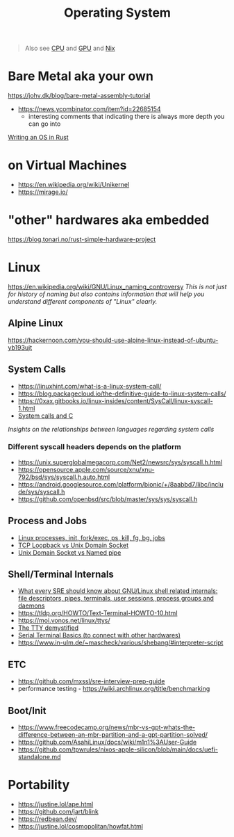 #+title: Operating System

#+begin_quote
Also see [[./cpu.org][CPU]] and [[./gpu.org][GPU]] and [[../lang/nix.org][Nix]]
#+end_quote

* Bare Metal aka your own
https://johv.dk/blog/bare-metal-assembly-tutorial
- https://news.ycombinator.com/item?id=22685154
  - interesting comments that indicating there is always more depth you can go into
[[https://os.phil-opp.com/][Writing an OS in Rust]]

* on Virtual Machines
- https://en.wikipedia.org/wiki/Unikernel
- https://mirage.io/

* "other" hardwares aka embedded
https://blog.tonari.no/rust-simple-hardware-project

* Linux
https://en.wikipedia.org/wiki/GNU/Linux_naming_controversy
/This is not just for history of naming but also contains information that will help you understand different components of "Linux" clearly./

** Alpine Linux
https://hackernoon.com/you-should-use-alpine-linux-instead-of-ubuntu-yb193ujt

** System Calls
- https://linuxhint.com/what-is-a-linux-system-call/
- https://blog.packagecloud.io/the-definitive-guide-to-linux-system-calls/
- https://0xax.gitbooks.io/linux-insides/content/SysCall/linux-syscall-1.html
- [[https://softwareengineering.stackexchange.com/a/343797/416039][System calls and C]]
/Insights on the relationships between languages regarding system calls/

*** Different syscall headers depends on the platform
- https://unix.superglobalmegacorp.com/Net2/newsrc/sys/syscall.h.html
- https://opensource.apple.com/source/xnu/xnu-792/bsd/sys/syscall.h.auto.html
- https://android.googlesource.com/platform/bionic/+/8aabbd7/libc/include/sys/syscall.h
- https://github.com/openbsd/src/blob/master/sys/sys/syscall.h

** Process and Jobs
- [[https://www.youtube.com/watch?v=TJzltwv7jJs][Linux processes, init, fork/exec, ps, kill, fg, bg, jobs]]
- [[https://stackoverflow.com/a/15952170/1570165][TCP Loopback vs Unix Domain Socket]]
- [[https://askubuntu.com/a/1193931/1666783][Unix Domain Socket vs Named pipe]]

** Shell/Terminal Internals
- [[https://biriukov.dev/docs/fd-pipe-session-terminal/0-sre-should-know-about-gnu-linux-shell-related-internals-file-descriptors-pipes-terminals-user-sessions-process-groups-and-daemons/][What every SRE should know about GNU/Linux shell related internals: file descriptors, pipes, terminals, user sessions, process groups and daemons]]
- https://tldp.org/HOWTO/Text-Terminal-HOWTO-10.html
- https://moi.vonos.net/linux/ttys/
- [[http://www.linusakesson.net/programming/tty/index.php][The TTY demystified]]
- [[https://learn.sparkfun.com/tutorials/terminal-basics/all][Serial Terminal Basics (to connect with other hardwares)]]
- https://www.in-ulm.de/~mascheck/various/shebang/#interpreter-script

** ETC
- https://github.com/mxssl/sre-interview-prep-guide
- performance testing - https://wiki.archlinux.org/title/benchmarking

** Boot/Init
- https://www.freecodecamp.org/news/mbr-vs-gpt-whats-the-difference-between-an-mbr-partition-and-a-gpt-partition-solved/
- https://github.com/AsahiLinux/docs/wiki/m1n1%3AUser-Guide
- https://github.com/tpwrules/nixos-apple-silicon/blob/main/docs/uefi-standalone.md

* Portability
- https://justine.lol/ape.html
- https://github.com/jart/blink
- https://redbean.dev/
- https://justine.lol/cosmopolitan/howfat.html
